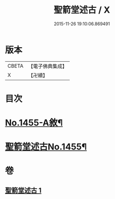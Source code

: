 #+TITLE: 聖箭堂述古 / X
#+DATE: 2015-11-26 19:10:06.869491
* 版本
 |     CBETA|【電子佛典集成】|
 |         X|【卍續】    |

* 目次
* [[file:KR6q0385_001.txt::001-0444c1][No.1455-A敘¶]]
* [[file:KR6q0385_001.txt::0445a1][聖箭堂述古No.1455¶]]
* 卷
** [[file:KR6q0385_001.txt][聖箭堂述古 1]]
